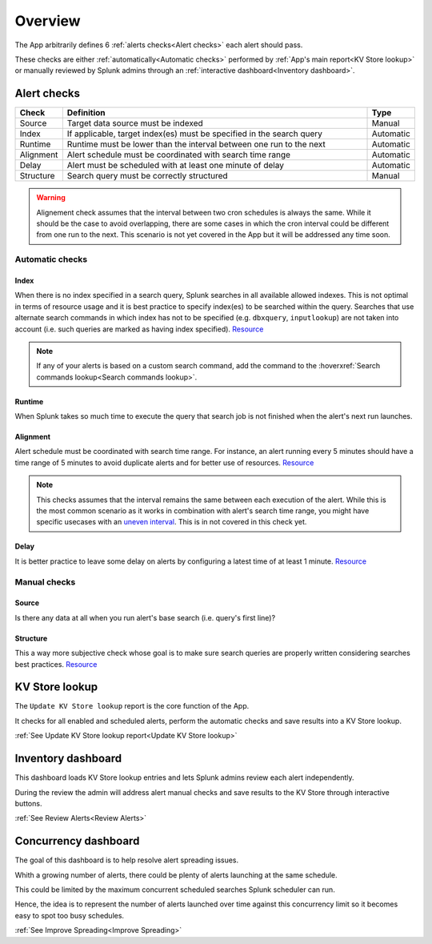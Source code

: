 Overview
========

The App arbitrarily defines 6 :ref:`alerts checks<Alert checks>` each alert should pass.

These checks are either :ref:`automatically<Automatic checks>` performed by :ref:`App's main report<KV Store lookup>` or manually reviewed by Splunk admins through an :ref:`interactive dashboard<Inventory dashboard>`.

Alert checks
------------

.. list-table::
   :widths: 10 80 10
   :header-rows: 1

   * - Check
     - Definition
     - Type
   * - Source
     - Target data source must be indexed
     - Manual
   * - Index
     - If applicable, target index(es) must be specified in the search query
     - Automatic
   * - Runtime
     - Runtime must be lower than the interval between one run to the next
     - Automatic
   * - Alignment
     - Alert schedule must be coordinated with search time range
     - Automatic
   * - Delay
     - Alert must be scheduled with at least one minute of delay  
     - Automatic
   * - Structure
     - Search query must be correctly structured 
     - Manual
     
.. warning::
 
    Alignement check assumes that the interval between two cron schedules is always the same. 
    While it should be the case to avoid overlapping, there are some cases in which the cron 
    interval could be different from one run to the next. This scenario is not yet covered in 
    the App but it will be addressed any time soon.

Automatic checks
++++++++++++++++

Index
*****

When there is no index specified in a search query, Splunk searches in all available allowed indexes. This is not optimal in terms of resource usage and it is best practice to specify index(es) to be searched within the query. 
Searches that use alternate search commands in which index has not to be specified (e.g. ``dbxquery``, ``inputlookup``) are not taken into account (i.e. such queries are marked as having index specified). `Resource <https://docs.splunk.com/Documentation/Splunk/latest/Search/Writebettersearches#Restrict_searches_to_the_specific_index>`_

.. note:: If any of your alerts is based on a custom search command, add the command to the :hoverxref:`Search commands lookup<Search commands lookup>`.

Runtime
*******

When Splunk takes so much time to execute the query that search job is not finished when the alert's next run launches.

Alignment
*********

Alert schedule must be coordinated with search time range.
For instance, an alert running every 5 minutes should have a time range of 5 minutes to avoid duplicate alerts and for better use of resources. `Resource <https://docs.splunk.com/Documentation/Splunk/latest/Alert/AlertSchedulingBestPractices#Coordinate_an_alert_schedule_and_search_time_range>`_

.. note:: 

      This checks assumes that the interval remains the same between each execution of the alert. 
      While this is the most common scenario as it works in combination with alert's search time range, 
      you might have specific usecases with an `uneven interval <https://docs.splunk.com/Documentation/SplunkCloud/latest/Alert/CronExpressions#Working_with_cron_intervals>`_. This is in not covered in this check yet. 

Delay
*****

It is better practice to leave some delay on alerts by configuring a latest time of at least 1 minute. `Resource <https://docs.splunk.com/Documentation/Splunk/latest/Alert/AlertSchedulingBestPractices#Schedule_alerts_with_at_least_one_minute_of_delay>`_


Manual checks
+++++++++++++

Source
******

Is there any data at all when you run alert's base search (i.e. query's first line)?

Structure
*********

This a way more subjective check whose goal is to make sure search queries are properly written considering searches best practices. `Resource <https://www.splunk.com/en_us/blog/tips-and-tricks/splunk-clara-fication-search-best-practices.html>`_

KV Store lookup
---------------

The ``Update KV Store lookup`` report is the core function of the App.

It checks for all enabled and scheduled alerts, perform the automatic checks and save results into a KV Store lookup.

:ref:`See Update KV Store lookup report<Update KV Store lookup>`

Inventory dashboard
-------------------

This dashboard loads KV Store lookup entries and lets Splunk admins review each alert independently. 

During the review the admin will address alert manual checks and save results to the KV Store through interactive buttons. 

:ref:`See Review Alerts<Review Alerts>`

Concurrency dashboard
---------------------

The goal of this dashboard is to help resolve alert spreading issues.

Whith a growing number of alerts, there could be plenty of alerts launching at the same schedule.

This could be limited by the maximum concurrent scheduled searches Splunk scheduler can run.

Hence, the idea is to represent the number of alerts launched over time against this concurrency limit so it becomes easy to spot too busy schedules.

:ref:`See Improve Spreading<Improve Spreading>`
